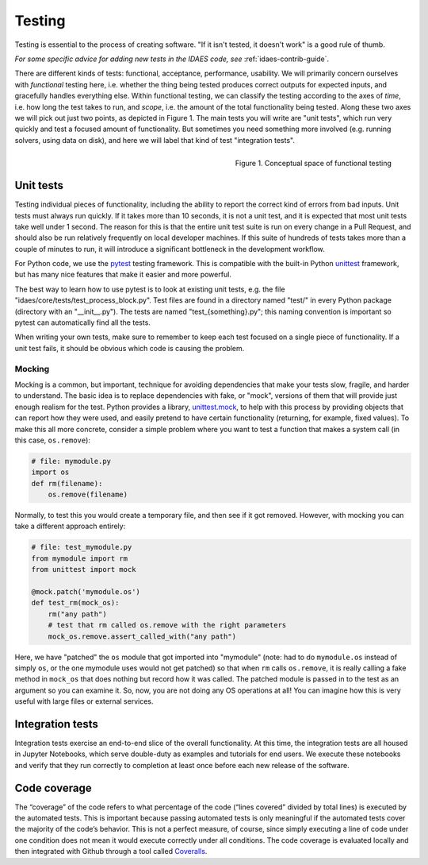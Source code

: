 ﻿.. _tst-top:

Testing
========

Testing is essential to the process of creating software.
"If it isn't tested, it doesn't work" is a good rule of thumb.

*For some specific advice for adding new tests in the IDAES code,
see* :ref:`idaes-contrib-guide`.

There are different kinds of tests: functional, acceptance, performance, usability.
We will primarily concern ourselves with *functional* testing here, i.e. whether the
thing being tested produces correct outputs for expected inputs, and gracefully handles
everything else. Within functional testing, we can classify
the testing according to the axes of *time*,
i.e. how long the test takes to run, and *scope*, i.e. the amount of the total
functionality being tested. Along these two axes we will pick out just two
points, as depicted in Figure 1. The main tests you will write are "unit tests",
which run very quickly and test a focused amount of functionality. But sometimes
you need something more involved (e.g. running solvers, using data on disk), and here
we will label that kind of test "integration tests".

.. figure:: ../../_images/testing-conceptual.png
    :align: right
    :width: 400px

    Figure 1. Conceptual space of functional testing

.. _tst-unit:

Unit tests
----------
Testing individual pieces of functionality, including the
ability to report the correct kind of errors from bad inputs. Unit tests
must always run quickly. If it takes more than 10 seconds, it is not a unit
test, and it is expected that most unit tests take well under 1 second.
The reason for this is that the entire unit test suite is run on every
change in a Pull Request, and should also be run relatively frequently
on local developer machines. If this suite of hundreds of tests takes
more than a couple of minutes to run, it will introduce a significant
bottleneck in the development workflow.

For Python code, we use the `pytest <pytest.org>`_ testing framework. This is
compatible with the built-in Python `unittest <https://docs.python.org/3.7/library/unittest.html>`_
framework, but has many nice features that make it easier and more powerful.

The best way to learn how to use pytest is to look at existing unit tests, e.g.
the file "idaes/core/tests/test_process_block.py". Test files are
found in a directory named "test/" in every Python package (directory with an "__init__.py").
The tests are named "test_{something}.py"; this naming convention is important so
pytest can automatically find all the tests.

When writing your own tests, make sure to remember to keep each test
focused on a single piece of functionality. If a unit test
fails, it should be obvious which code is causing the problem.

Mocking
~~~~~~~
Mocking is a common, but important, technique for avoiding dependencies that make your tests
slow, fragile, and harder to understand. The basic idea is to
replace dependencies with fake, or "mock", versions of them that will provide just
enough realism for the test. Python provides a library, `unittest.mock <https://docs.python.org/dev/library/unittest.mock.html>`_,
to help with this process by providing objects that can report how they were used,
and easily pretend to have certain functionality (returning, for example, fixed values).
To make this all more concrete, consider a simple problem where you want to test
a function that makes a system call (in this case, ``os.remove``):

.. code-block:: python

    # file: mymodule.py
    import os
    def rm(filename):
        os.remove(filename)

Normally, to test this you would create a temporary file, and then see if it got
removed. However, with mocking you can take a different approach entirely:

.. code-block:: python

    # file: test_mymodule.py
    from mymodule import rm
    from unittest import mock

    @mock.patch('mymodule.os')
    def test_rm(mock_os):
        rm("any path")
        # test that rm called os.remove with the right parameters
        mock_os.remove.assert_called_with("any path")

Here, we have "patched" the ``os`` module that got imported into "mymodule" (note: had
to do ``mymodule.os`` instead of simply ``os``, or the one mymodule uses would not get patched)
so that when ``rm`` calls ``os.remove``, it is really calling a fake method in ``mock_os``
that does nothing but record how it was called. The patched module is passed in to
the test as an argument so you can examine it. So, now, you are not doing any OS
operations at all! You can imagine how this is very useful with large files or
external services.

Integration tests
-----------------
Integration tests exercise an end-to-end slice of the overall functionality. At this
time, the integration tests are all housed in Jupyter Notebooks, which serve
double-duty as examples and tutorials for end users. We execute these notebooks
and verify that they run correctly to completion at least once before each new
release of the software.

.. _tst-coverage:

Code coverage
-------------
The “coverage” of the code refers to what percentage of
the code (“lines covered” divided by total lines) is executed by the
automated tests. This is important because passing automated tests is
only meaningful if the automated tests cover the majority of the code’s
behavior. This is not a perfect measure, of course, since simply
executing a line of code under one condition does not mean it would
execute correctly under all conditions. The code coverage is evaluated
locally and then integrated with Github through a tool called `Coveralls
<https://coveralls.io>`_.

